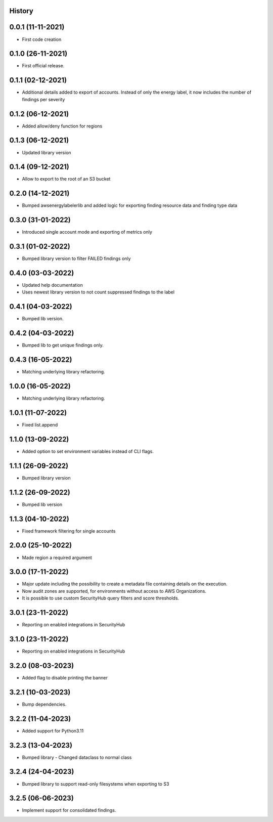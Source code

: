 .. :changelog:

History
-------

0.0.1 (11-11-2021)
---------------------

* First code creation


0.1.0 (26-11-2021)
------------------

* First official release.


0.1.1 (02-12-2021)
------------------

* Additional details added to export of accounts. Instead of only the energy label, it now includes the number of findings per severity


0.1.2 (06-12-2021)
------------------

* Added allow/deny function for regions


0.1.3 (06-12-2021)
------------------

* Updated library version


0.1.4 (09-12-2021)
------------------

* Allow to export to the root of an S3 bucket


0.2.0 (14-12-2021)
------------------

* Bumped awsenergylabelerlib and added logic for exporting finding resource data and finding type data


0.3.0 (31-01-2022)
------------------

* Introduced single account mode and exporting of metrics only


0.3.1 (01-02-2022)
------------------

* Bumped library version to filter FAILED findings only


0.4.0 (03-03-2022)
------------------

* Updated help documentation
* Uses newest library version to not count suppressed findings to the label


0.4.1 (04-03-2022)
------------------

* Bumped lib version.


0.4.2 (04-03-2022)
------------------

* Bumped lib to get unique findings only.


0.4.3 (16-05-2022)
------------------

* Matching underlying library refactoring.


1.0.0 (16-05-2022)
------------------

* Matching underlying library refactoring.


1.0.1 (11-07-2022)
------------------

* Fixed list.append


1.1.0 (13-09-2022)
------------------

* Added option to set environment variables instead of CLI flags.


1.1.1 (26-09-2022)
------------------

* Bumped library version


1.1.2 (26-09-2022)
------------------

* Bumped lib version


1.1.3 (04-10-2022)
------------------

* Fixed framework filtering for single accounts


2.0.0 (25-10-2022)
------------------

* Made region a required argument


3.0.0 (17-11-2022)
------------------

* Major update including the possibility to create a metadata file containing details on the execution.
* Now audit zones are supported, for environments without access to AWS Organizations.
* It is possible to use custom SecurityHub query filters and score thresholds.


3.0.1 (23-11-2022)
------------------

* Reporting on enabled integrations in SecurityHub



3.1.0 (23-11-2022)
------------------

* Reporting on enabled integrations in SecurityHub


3.2.0 (08-03-2023)
------------------

* Added flag to disable printing the banner


3.2.1 (10-03-2023)
------------------

* Bump dependencies.


3.2.2 (11-04-2023)
------------------

* Added support for Python3.11


3.2.3 (13-04-2023)
------------------

* Bumped library - Changed dataclass to normal class


3.2.4 (24-04-2023)
------------------

* Bumped library to support read-only filesystems when exporting to S3


3.2.5 (06-06-2023)
------------------

* Implement support for consolidated findings.
